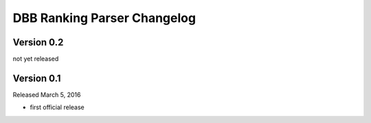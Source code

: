 DBB Ranking Parser Changelog
============================


Version 0.2
-----------

not yet released


Version 0.1
-----------

Released March 5, 2016

- first official release
